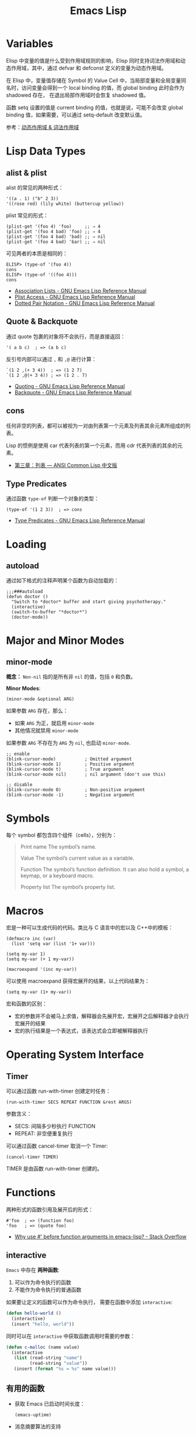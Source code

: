 #+TITLE:     Emacs Lisp

* 目录                                                    :TOC_4_gh:noexport:
- [[#variables][Variables]]
- [[#lisp-data-types][Lisp Data Types]]
  - [[#alist--plist][alist & plist]]
  - [[#quote--backquote][Quote & Backquote]]
  - [[#cons][cons]]
  - [[#type-predicates][Type Predicates]]
- [[#loading][Loading]]
  - [[#autoload][autoload]]
- [[#major-and-minor-modes][Major and Minor Modes]]
  - [[#minor-mode][minor-mode]]
- [[#symbols][Symbols]]
- [[#macros][Macros]]
- [[#operating-system-interface][Operating System Interface]]
  - [[#timer][Timer]]
- [[#functions][Functions]]
  - [[#interactive][interactive]]
  - [[#有用的函数][有用的函数]]
- [[#风格规范][风格规范]]
  - [[#package][Package]]
  - [[#命名风格][命名风格]]
- [[#问题集][问题集]]
  - [[#setq-和-setq-defautl-的区别][setq 和 setq-defautl 的区别]]
  - [[#let-和-let-的区别][let 和 let* 的区别]]
  - [[#以--开头的参数是怎么一回事][以 : 开头的参数是怎么一回事]]

* Variables
  Elisp 中变量的值是什么受到作用域规则的影响，Elisp 同时支持词法作用域和动态作用域，其中，通过 defvar 和 defconst 定义的变量为动态作用域。

  在 Elisp 中，变量值存储在 Symbol 的 Value Cell 中，当局部变量和全局变量同名时，访问变量会得到一个 local binding 的值，而 global binding 此时会作为 shadowed 存在，
  在退出局部作用域时会恢复 shadowed 值。

  函数 setq 设置的值是 current binding 的值，也就是说，可能不会改变 global binding 值，如果需要，可以通过 setq-default 改变默认值。

  参考：[[file:../compile/question.org::*动态作用域 & 词法作用域][动态作用域 & 词法作用域]]

* Lisp Data Types
** alist & plist
   alist 的常见的两种形式：
   #+BEGIN_SRC elisp
     '((a . 1) ("b" 2 3))
     '((rose red) (lily white) (buttercup yellow))
   #+END_SRC

   plist 常见的形式：
   #+BEGIN_SRC elisp
     (plist-get '(foo 4) 'foo)     ;; ⇒ 4
     (plist-get '(foo 4 bad) 'foo) ;; ⇒ 4
     (plist-get '(foo 4 bad) 'bad) ;; ⇒ nil
     (plist-get '(foo 4 bad) 'bar) ;; ⇒ nil
   #+END_SRC

   可见两者的本质是相同的：
   #+BEGIN_SRC elisp
     ELISP> (type-of '(foo 4))
     cons
     ELISP> (type-of '((foo 4)))
     cons
   #+END_SRC

   + [[https://www.gnu.org/software/emacs/manual/html_node/elisp/Association-Lists.html][Association Lists - GNU Emacs Lisp Reference Manual]]
   + [[https://www.gnu.org/software/emacs/manual/html_node/elisp/Plist-Access.html#Plist-Access][Plist Access - GNU Emacs Lisp Reference Manual]]
   + [[https://www.gnu.org/software/emacs/manual/html_node/elisp/Dotted-Pair-Notation.html][Dotted Pair Notation - GNU Emacs Lisp Reference Manual]]
** Quote & Backquote
   通过 quote 包裹的对象将不会执行，而是直接返回：
   #+BEGIN_SRC elisp
     '( a b c)  ; => (a b c)
   #+END_SRC

   反引号内部可以通过 ~,~ 和 ~,@~ 进行计算：
   #+BEGIN_SRC elisp
     `(1 2 ,(+ 3 4))  ; => (1 2 7)
     `(1 2 ,@(+ 3 4)) ; => (1 2 . 7)
   #+END_SRC

   + [[https://www.gnu.org/software/emacs/manual/html_node/elisp/Quoting.html][Quoting - GNU Emacs Lisp Reference Manual]]
   + [[https://www.gnu.org/software/emacs/manual/html_node/elisp/Backquote.html#Backquote][Backquote - GNU Emacs Lisp Reference Manual]]

** cons
   任何非空的列表，都可以被视为一对由列表第一个元素及列表其余元素所组成的列表。

   Lisp 的惯例是使用 car 代表列表的第一个元素，而用 cdr 代表列表的其余的元素。

   + [[https://acl.readthedocs.io/en/latest/zhCN/ch3-cn.html#conses][第三章：列表 — ANSI Common Lisp 中文版]]

** Type Predicates
   通过函数 ~type-of~ 判断一个对象的类型：
   #+BEGIN_SRC elisp
     (type-of '(1 2 3))  ; => cons
   #+END_SRC

   + [[https://www.gnu.org/software/emacs/manual/html_node/elisp/Type-Predicates.html][Type Predicates - GNU Emacs Lisp Reference Manual]]

* Loading
** autoload
   通过如下格式的注释声明某个函数为自动加载的：
   #+BEGIN_SRC elisp
     ;;;###autoload
     (defun doctor ()
       "Switch to *doctor* buffer and start giving psychotherapy."
       (interactive)
       (switch-to-buffer "*doctor*")
       (doctor-mode))
   #+END_SRC

* Major and Minor Modes
** minor-mode
   *概念：* ~Non-nil~ 指的是所有非 ~nil~ 的值，包括 ~0~ 和负数。

   *Minor Modes*:
   #+BEGIN_SRC elisp
     (minor-mode &optional ARG)
   #+END_SRC

   如果参数 ~ARG~ 存在，那么：
   + 如果 ~ARG~ 为正，就启用 ~minor-mode~
   + 其他情况就禁用 ~minor-mode~

   如果参数 ~ARG~ 不存在为 ~ARG~ 为 ~nil~, 也启动 ~minor-mode~.

   #+BEGIN_SRC elisp
     ;; enable
     (blink-cursor-mode)           ; Omitted argument
     (blink-cursor-mode 1)         ; Positive argument
     (blink-cursor-mode t)         ; True argument
     (blink-cursor-mode nil)       ; nil argument (don't use this)

     ;; disable
     (blink-cursor-mode 0)         ; Non-positive argument
     (blink-cursor-mode -1)        ; Negative argument
   #+END_SRC

* Symbols
  每个 symbol 都包含四个组件（cells），分别为：
  #+begin_quote
  Print name
     The symbol’s name.

  Value
       The symbol’s current value as a variable.

  Function
       The symbol’s function definition.  It can also hold a symbol, a
       keymap, or a keyboard macro.

  Property list
       The symbol’s property list.
  #+end_quote

* Macros
  宏是一种可以生成代码的代码。类比与 C 语言中的宏以及 C++中的模板：
  #+BEGIN_SRC elisp
    (defmacro inc (var)
      (list 'setq var (list '1+ var)))

    (setq my-var 1)
    (setq my-var (+ 1 my-var))

    (macroexpand '(inc my-var))
  #+END_SRC

  可以使用 macroexpand 获得宏展开的结果，以上代码结果为：
  #+BEGIN_SRC elisp
    (setq my-var (1+ my-var))
  #+END_SRC

  宏和函数的区别：
  + 宏的参数并不会被马上求值，解释器会先展开宏，宏展开之后解释器才会执行宏展开的结果
  + 宏的执行结果是一个表达式，该表达式会立即被解释器执行

* Operating System Interface
** Timer
   可以通过函数 run-with-timer 创建定时任务：
   #+BEGIN_SRC elisp
     (run-with-timer SECS REPEAT FUNCTION &rest ARGS)
   #+END_SRC

   参数含义：
   + SECS: 间隔多少秒执行 FUNCTION
   + REPEAT: 非空便重复执行

   可以通过函数 cancel-timer 取消一个 Timer:
   #+BEGIN_SRC elisp
     (cancel-timer TIMER)
   #+END_SRC

   TIMER 是由函数 run-with-timer 创建的。

* Functions
  两种形式的函数引用及展开后的形式：
  #+BEGIN_SRC elisp
    #'foo  ; => (function foo)
    'foo   ; => (quote foo)
  #+END_SRC

  + [[https://stackoverflow.com/questions/18390586/why-use-before-function-arguments-in-emacs-lisp?rq=1][Why use #' before function arguments in emacs-lisp? - Stack Overflow]]

** interactive
   ~Emacs~ 中存在 *两种函数*:
   1) 可以作为命令执行的函数
   2) 不能作为命令执行的普通函数

   如果要让定义的函数可以作为命令执行， 需要在函数中添加 ~interactive~:
   #+BEGIN_SRC emacs-lisp
     (defun hello-world ()
       (interactive)
       (insert "hello, world"))
   #+END_SRC

   同时可以在 ~interactive~ 中获取函数调用时需要的参数：
   #+BEGIN_SRC emacs-lisp
     (defun c-malloc (name value)
       (interactive
        (list (read-string "name")
              (read-string "value"))
        (insert (format "%s = %s" name value)))
   #+END_SRC

** 有用的函数
   + 获取 Emacs 已启动时间长度：
     #+BEGIN_SRC elisp
       (emacs-uptime)
     #+END_SRC

   + 消息摘要算法的支持
     #+BEGIN_SRC elisp
       (md5 "str")
       (secure-hash 'sha256 "123")
     #+END_SRC

     参考：[[https://www.gnu.org/software/emacs/manual/html_node/elisp/Checksum_002fHash.html][Checksum/Hash - GNU Emacs Lisp Reference Manual]]

* 风格规范
** Package
   #+BEGIN_SRC elisp
     ;;; superfrobnicator.el --- Frobnicate and bifurcate flanges

     ;; Copyright (C) 2011 Free Software Foundation, Inc.

     ;; Author: J. R. Hacker <jrh@example.com>
     ;; Version: 1.3
     ;; Package-Requires: ((flange "1.0"))
     ;; Keywords: multimedia, frobnicate
     ;; URL: http://example.com/jrhacker/superfrobnicate

     ...

          ;;; Commentary:

     ;; This package provides a minor mode to frobnicate and/or
     ;; bifurcate any flanges you desire.  To activate it, just type
     ...

          ;;;###autoload
     (define-minor-mode superfrobnicator-mode
       ...
   #+END_SRC

   + [[https://www.gnu.org/software/emacs/manual/html_node/elisp/Simple-Packages.html][Simple Packages - GNU Emacs Lisp Reference Manual]]

** 命名风格
   #+BEGIN_SRC elisp
     ;; define custom variable
     (setq rgb-24bit/variable-name)

     ;; define mode
     (define-minor-mode name-mode)

     ;; define mode variable
     (setq name-mode-variable-name)
   #+END_SRC

   可以参考：[[https://github.com/bbatsov/emacs-lisp-style-guide][A community-driven Emacs Lisp style guide]]

* 问题集
** setq 和 setq-defautl 的区别
   Emacs 中有些变量是 buffer-local 的，通过 setq 设置 buffer-local 变量时，只会影响该缓冲区，而 setq-default 会设置全局的默认值。

   也就是说，当设置的变量为 buffer-local 变量时：
   + ~setq~ 设置的是该缓冲区的值，不会修改全局的默认值
   + ~setq-default~ 设置的是全局的默认值，但缓冲区中的值不一定和全局默认值相同

   参考：
   + [[https://stackoverflow.com/questions/18172728/the-difference-between-setq-and-setq-default-in-emacs-lisp][elisp - The difference between setq and setq-default in Emacs Lisp - Stack Overflow]]

** let 和 let* 的区别
   ~let~ 的参数列表中，后序的参数不能使用前面定义的参数，而 ~let*~ 可以：
   #+BEGIN_SRC elisp
     ELISP> (let ((num 10) (n num)))
     ,*** Eval error ***  Symbol’s value as variable is void: num
     ELISP> (let* ((num 10) (n num)))
     nil
   #+END_SRC

** 以 : 开头的参数是怎么一回事
   Elisp 中以符号 *:* 开头的符号属于 *关键字*, 声明一个 *:xxx* 形式的变量会自动变为 Symbol：
   #+BEGIN_SRC elisp
     ELISP> (intern-soft ":key-1")
     nil
     ELISP> :key-1
     :key-1
     ELISP> (intern-soft ":key-1")
     :key-1
   #+END_SRC

   可以通过 ~keywordp~ 判断一个符号是否是关键字：
   #+BEGIN_SRC elisp
     (keywordp :key-1)  ; => t
   #+END_SRC

   当然，常用的方式是将它们作为关键字参数使用，可以使用 cl-lib 来实现，但也可以使用 plist 来实现：
   #+begin_src elisp
     (defun print-name (&rest args)
       (let ((first (plist-get args :first))
             (last (or (plist-get args :last) "?")))
         (princ last)
         (when first
           (princ ", ")
           (princ first))))

     ;; > (print-name)
     ;; ?
     ;; > (print-name :first "John")
     ;; ?, John
     ;; > (print-name :last "Doe")
     ;; Doe
     ;; > (print-name :first "John" :last "Doe")
     ;; Doe, John
   #+end_src

   参考：
   + [[https://stackoverflow.com/questions/26102889/how-do-i-make-named-arguments-in-elisp][emacs - How do I make named arguments in ELisp? - Stack Overflow]]
